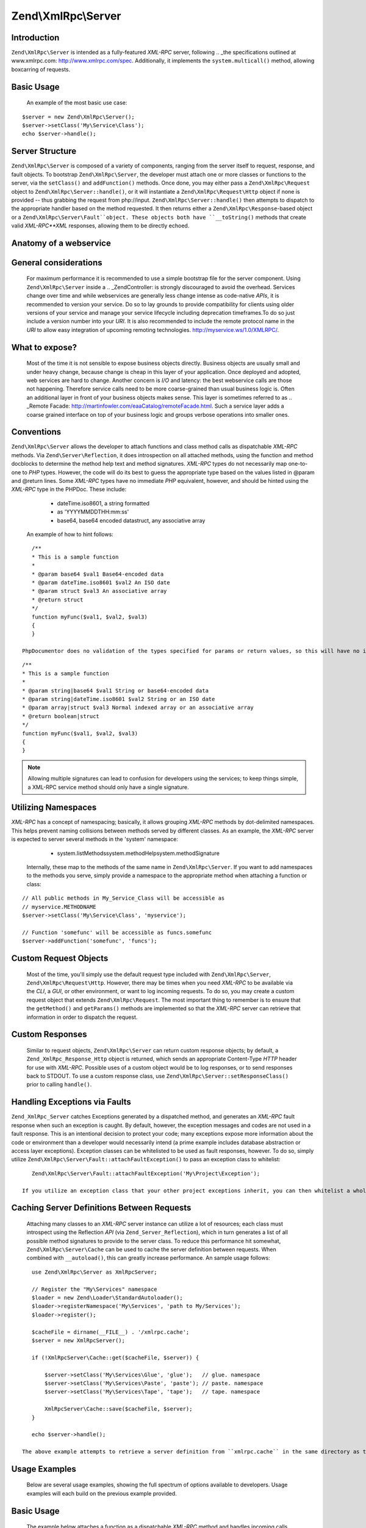 Zend\\XmlRpc\\Server
====================


Introduction
------------
``Zend\XmlRpc\Server`` is intended as a fully-featured *XML-RPC* server, following  .. _the specifications outlined at www.xmlrpc.com: http://www.xmlrpc.com/spec. Additionally, it implements the ``system.multicall()`` method, allowing boxcarring of requests. 

Basic Usage
-----------
 An example of the most basic use case: 

::
    
    $server = new Zend\XmlRpc\Server();
    $server->setClass('My\Service\Class');
    echo $server->handle();
    


Server Structure
----------------
``Zend\XmlRpc\Server`` is composed of a variety of components, ranging from the server itself to request, response, and fault objects.  To bootstrap ``Zend\XmlRpc\Server``, the developer must attach one or more classes or functions to the server, via the ``setClass()`` and ``addFunction()`` methods.  Once done, you may either pass a ``Zend\XmlRpc\Request`` object to ``Zend\XmlRpc\Server::handle()``, or it will instantiate a ``Zend\XmlRpc\Request\Http`` object if none is provided -- thus grabbing the request from php://input. ``Zend\XmlRpc\Server::handle()`` then attempts to dispatch to the appropriate handler based on the method requested. It then returns either a ``Zend\XmlRpc\Response``-based object or a ``Zend\XmlRpc\Server\Fault``object. These objects both have ``__toString()`` methods that create valid *XML-RPC**XML* responses, allowing them to be directly echoed. 

Anatomy of a webservice
-----------------------


General considerations
----------------------
 For maximum performance it is recommended to use a simple bootstrap file for the server component. Using ``Zend\XmlRpc\Server`` inside a  .. _Zend\Controller:  is strongly discouraged to avoid the overhead.  Services change over time and while webservices are generally less change intense as code-native *APIs*, it is recommended to version your service. Do so to lay grounds to provide compatibility for clients using older versions of your service and manage your service lifecycle including deprecation timeframes.To do so just include a version number into your *URI*. It is also recommended to include the remote protocol name in the *URI* to allow easy integration of upcoming remoting technologies. http://myservice.ws/1.0/XMLRPC/. 

What to expose?
---------------
 Most of the time it is not sensible to expose business objects directly. Business objects are usually small and under heavy change, because change is cheap in this layer of your application. Once deployed and adopted, web services are hard to change. Another concern is *I/O* and latency: the best webservice calls are those not happening. Therefore service calls need to be more coarse-grained than usual business logic is. Often an additional layer in front of your business objects makes sense. This layer is sometimes referred to as  .. _Remote Facade: http://martinfowler.com/eaaCatalog/remoteFacade.html. Such a service layer adds a coarse grained interface on top of your business logic and groups verbose operations into smaller ones. 

Conventions
-----------
``Zend\XmlRpc\Server`` allows the developer to attach functions and class method calls as dispatchable *XML-RPC* methods. Via ``Zend\Server\Reflection``, it does introspection on all attached methods, using the function and method docblocks to determine the method help text and method signatures. *XML-RPC* types do not necessarily map one-to-one to *PHP* types. However, the code will do its best to guess the appropriate type based on the values listed in @param and @return lines. Some *XML-RPC* types have no immediate *PHP* equivalent, however, and should be hinted using the *XML-RPC* type in the PHPDoc. These include: 
    - dateTime.iso8601, a string formatted
    - as 'YYYYMMDDTHH:mm:ss'
    - base64, base64 encoded datastruct, any associative array

 An example of how to hint follows: 

::
    
    /**
    * This is a sample function
    *
    * @param base64 $val1 Base64-encoded data
    * @param dateTime.iso8601 $val2 An ISO date
    * @param struct $val3 An associative array
    * @return struct
    */
    function myFunc($val1, $val2, $val3)
    {
    }
    
 PhpDocumentor does no validation of the types specified for params or return values, so this will have no impact on your *API* documentation. Providing the hinting is necessary, however, when the server is validating the parameters provided to the method call.  It is perfectly valid to specify multiple types for both params and return values; the *XML-RPC* specification even suggests that system.methodSignature should return an array of all possible method signatures (i.e., all possible combinations of param and return values). You may do so just as you normally would with PhpDocumentor, using the '|' operator: 

::
    
    /**
    * This is a sample function
    *
    * @param string|base64 $val1 String or base64-encoded data
    * @param string|dateTime.iso8601 $val2 String or an ISO date
    * @param array|struct $val3 Normal indexed array or an associative array
    * @return boolean|struct
    */
    function myFunc($val1, $val2, $val3)
    {
    }
    

.. note::
                    Allowing multiple signatures can lead to confusion for developers
                    using the services; to keep things simple, a XML-RPC
                    service method should only have a single signature.


Utilizing Namespaces
--------------------
*XML-RPC* has a concept of namespacing; basically, it allows grouping *XML-RPC* methods by dot-delimited namespaces. This helps prevent naming collisions between methods served by different classes. As an example, the *XML-RPC* server is expected to server several methods in the 'system' namespace: 
    - system.listMethodssystem.methodHelpsystem.methodSignature

 Internally, these map to the methods of the same name in ``Zend\XmlRpc\Server``.  If you want to add namespaces to the methods you serve, simply provide a namespace to the appropriate method when attaching a function or class: 

::
    
    // All public methods in My_Service_Class will be accessible as
    // myservice.METHODNAME
    $server->setClass('My\Service\Class', 'myservice');
    
    // Function 'somefunc' will be accessible as funcs.somefunc
    $server->addFunction('somefunc', 'funcs');
    


Custom Request Objects
----------------------
 Most of the time, you'll simply use the default request type included with ``Zend\XmlRpc\Server``, ``Zend\XmlRpc\Request\Http``. However, there may be times when you need *XML-RPC* to be available via the *CLI*, a *GUI*, or other environment, or want to log incoming requests. To do so, you may create a custom request object that extends ``Zend\XmlRpc\Request``. The most important thing to remember is to ensure that the ``getMethod()`` and ``getParams()`` methods are implemented so that the *XML-RPC* server can retrieve that information in order to dispatch the request. 

Custom Responses
----------------
 Similar to request objects, ``Zend\XmlRpc\Server`` can return custom response objects; by default, a ``Zend_XmlRpc_Response_Http`` object is returned, which sends an appropriate Content-Type *HTTP* header for use with *XML-RPC*. Possible uses of a custom object would be to log responses, or to send responses back to STDOUT.  To use a custom response class, use ``Zend\XmlRpc\Server::setResponseClass()`` prior to calling ``handle()``. 

Handling Exceptions via Faults
------------------------------
``Zend_XmlRpc_Server`` catches Exceptions generated by a dispatched method, and generates an *XML-RPC* fault response when such an exception is caught. By default, however, the exception messages and codes are not used in a fault response. This is an intentional decision to protect your code; many exceptions expose more information about the code or environment than a developer would necessarily intend (a prime example includes database abstraction or access layer exceptions).  Exception classes can be whitelisted to be used as fault responses, however. To do so, simply utilize ``Zend\XmlRpc\Server\Fault::attachFaultException()`` to pass an exception class to whitelist: 

::
    
    Zend\XmlRpc\Server\Fault::attachFaultException('My\Project\Exception');
    
 If you utilize an exception class that your other project exceptions inherit, you can then whitelist a whole family of exceptions at a time. ``Zend\XmlRpc\Server\Exception``s are always whitelisted, to allow reporting specific internal errors (undefined methods, etc.).  Any exception not specifically whitelisted will generate a fault response with a code of '404' and a message of 'Unknown error'. 

Caching Server Definitions Between Requests
-------------------------------------------
 Attaching many classes to an *XML-RPC* server instance can utilize a lot of resources; each class must introspect using the Reflection *API* (via ``Zend_Server_Reflection``), which in turn generates a list of all possible method signatures to provide to the server class.  To reduce this performance hit somewhat, ``Zend\XmlRpc\Server\Cache`` can be used to cache the server definition between requests. When combined with ``__autoload()``, this can greatly increase performance.  An sample usage follows: 

::
    
    use Zend\XmlRpc\Server as XmlRpcServer;
    
    // Register the "My\Services" namespace
    $loader = new Zend\Loader\StandardAutoloader();
    $loader->registerNamespace('My\Services', 'path to My/Services');
    $loader->register();
    
    $cacheFile = dirname(__FILE__) . '/xmlrpc.cache';
    $server = new XmlRpcServer();
    
    if (!XmlRpcServer\Cache::get($cacheFile, $server)) {
    
        $server->setClass('My\Services\Glue', 'glue');   // glue. namespace
        $server->setClass('My\Services\Paste', 'paste'); // paste. namespace
        $server->setClass('My\Services\Tape', 'tape');   // tape. namespace
    
        XmlRpcServer\Cache::save($cacheFile, $server);
    }
    
    echo $server->handle();
    
 The above example attempts to retrieve a server definition from ``xmlrpc.cache`` in the same directory as the script. If unsuccessful, it loads the service classes it needs, attaches them to the server instance, and then attempts to create a new cache file with the server definition. 

Usage Examples
--------------
 Below are several usage examples, showing the full spectrum of options available to developers. Usage examples will each build on the previous example provided. 

Basic Usage
-----------
 The example below attaches a function as a dispatchable *XML-RPC* method and handles incoming calls. 

::
    
    /**
     * Return the MD5 sum of a value
     *
     * @param string $value Value to md5sum
     * @return string MD5 sum of value
     */
    function md5Value($value)
    {
        return md5($value);
    }
    
    $server = new Zend\XmlRpc\Server();
    $server->addFunction('md5Value');
    echo $server->handle();
    


Attaching a class
-----------------
 The example below illustrates attaching a class' public methods as dispatchable *XML-RPC* methods. 

::
    
    require_once 'Services/Comb.php';
    
    $server = new Zend\XmlRpc\Server();
    $server->setClass('Services\Comb');
    echo $server->handle();
    


Attaching a class with arguments
--------------------------------
 The following example illustrates how to attach a class' public methods and passing arguments to its methods. This can be used to specify certain defaults when registering service classes. 

::
    
    class Services_PricingService
    {
        /**
         * Calculate current price of product with $productId
         *
         * @param ProductRepository $productRepository
         * @param PurchaseRepository $purchaseRepository
         * @param integer $productId
         */
        public function calculate(ProductRepository $productRepository,
                                  PurchaseRepository $purchaseRepository,
                                  $productId)
        {
            ...
        }
    }
    
    $server = new Zend\XmlRpc\Server();
    $server->setClass('Services\PricingService',
                      'pricing',
                      new ProductRepository(),
                      new PurchaseRepository());
    
 The arguments passed at ``setClass()`` at server construction time are injected into the method call ``pricing.calculate()`` on remote invokation. In the example above, only the argument $purchaseId is expected from the client. 

Passing arguments only to constructor
-------------------------------------
``Zend\XmlRpc\Server`` allows to restrict argument passing to constructors only. This can be used for constructor dependency injection. To limit injection to constructors, call ``sendArgumentsToAllMethods`` and pass FALSE as an argument. This disables the default behavior of all arguments being injected into the remote method. In the example below the instance of ``ProductRepository`` and ``PurchaseRepository`` is only injected into the constructor of ``Services_PricingService2``. 

::
    
    class Services\PricingService2
    {
        /**
         * @param ProductRepository $productRepository
         * @param PurchaseRepository $purchaseRepository
         */
        public function __construct(ProductRepository $productRepository,
                                    PurchaseRepository $purchaseRepository)
        {
            ...
        }
    
        /**
         * Calculate current price of product with $productId
         *
         * @param integer $productId
         * @return double
         */
        public function calculate($productId)
        {
            ...
        }
    }
    
    $server = new Zend\XmlRpc\Server();
    $server->sendArgumentsToAllMethods(false);
    $server->setClass('Services\PricingService2',
                      'pricing',
                      new ProductRepository(),
                      new PurchaseRepository());
    


Attaching a class instance
--------------------------
``setClass()`` allows to register a previously instantiated object at the server. Just pass an instance instead of the class name. Obviously passing arguments to the constructor is not possible with pre-instantiated objects. 

Attaching several classes using namespaces
------------------------------------------
 The example below illustrates attaching several classes, each with their own namespace. 

::
    
    require_once 'Services/Comb.php';
    require_once 'Services/Brush.php';
    require_once 'Services/Pick.php';
    
    $server = new Zend\XmlRpc\Server();
    $server->setClass('Services\Comb', 'comb');   // methods called as comb.*
    $server->setClass('Services\Brush', 'brush'); // methods called as brush.*
    $server->setClass('Services\Pick', 'pick');   // methods called as pick.*
    echo $server->handle();
    


Specifying exceptions to use as valid fault responses
-----------------------------------------------------
 The example below allows any ``Services\Exception``-derived class to report its code and message in the fault response. 

::
    
    require_once 'Services/Exception.php';
    require_once 'Services/Comb.php';
    require_once 'Services/Brush.php';
    require_once 'Services/Pick.php';
    
    // Allow Services_Exceptions to report as fault responses
    Zend\XmlRpc\Server\Fault::attachFaultException('Services\Exception');
    
    $server = new Zend\XmlRpc\Server();
    $server->setClass('Services\Comb', 'comb');   // methods called as comb.*
    $server->setClass('Services\Brush', 'brush'); // methods called as brush.*
    $server->setClass('Services\Pick', 'pick');   // methods called as pick.*
    echo $server->handle();
    


Utilizing custom request and response objects
---------------------------------------------
 Some use cases require to utilize a custom request object. For example, *XML/RPC* is not bound to *HTTP* as a transfer protocol. It is possible to use other transfer protocols like *SSH* or telnet to send the request and response data over the wire. Another use case is authentication and authorization. In case of a different transfer protocol, one need to change the implementation to read request data.  The example below instantiates a custom request object and passes it to the server to handle. 

::
    
    require_once 'Services/Request.php';
    require_once 'Services/Exception.php';
    require_once 'Services/Comb.php';
    require_once 'Services/Brush.php';
    require_once 'Services/Pick.php';
    
    // Allow Services_Exceptions to report as fault responses
    Zend\XmlRpc\Server\Fault::attachFaultException('Services\Exception');
    
    $server = new Zend\XmlRpc\Server();
    $server->setClass('Services\Comb', 'comb');   // methods called as comb.*
    $server->setClass('Services\Brush', 'brush'); // methods called as brush.*
    $server->setClass('Services\Pick', 'pick');   // methods called as pick.*
    
    // Create a request object
    $request = new Services\Request();
    
    echo $server->handle($request);
    


Specifying a custom response class
----------------------------------
 The example below illustrates specifying a custom response class for the returned response. 

::
    
    require_once 'Services/Request.php';
    require_once 'Services/Response.php';
    require_once 'Services/Exception.php';
    require_once 'Services/Comb.php';
    require_once 'Services/Brush.php';
    require_once 'Services/Pick.php';
    
    // Allow Services_Exceptions to report as fault responses
    Zend\XmlRpc\Server\Fault::attachFaultException('Services\Exception');
    
    $server = new Zend\XmlRpc\Server();
    $server->setClass('Services\Comb', 'comb');   // methods called as comb.*
    $server->setClass('Services\Brush', 'brush'); // methods called as brush.*
    $server->setClass('Services\Pick', 'pick');   // methods called as pick.*
    
    // Create a request object
    $request = new Services\Request();
    
    // Utilize a custom response
    $server->setResponseClass('Services\Response');
    
    echo $server->handle($request);
    


Performance optimization
------------------------


Cache server definitions between requests
-----------------------------------------
 The example below illustrates caching server definitions between requests. 

::
    
    use Zend\XmlRpc\Server as XmlRpcServer;
    
    // Register the "Services" namespace
    $loader = new Zend\Loader\StandardAutoloader();
    $loader->registerNamespace('Services', 'path to Services');
    $loader->register();
    
    // Specify a cache file
    $cacheFile = dirname(__FILE__) . '/xmlrpc.cache';
    
    // Allow Services\Exceptions to report as fault responses
    XmlRpcServer\Fault::attachFaultException('Services\Exception');
    
    $server = new XmlRpcServer();
    
    // Attempt to retrieve server definition from cache
    if (!XmlRpcServer\Cache::get($cacheFile, $server)) {
        $server->setClass('Services\Comb', 'comb');   // methods called as comb.*
        $server->setClass('Services\Brush', 'brush'); // methods called as brush.*
        $server->setClass('Services\Pick', 'pick');   // methods called as pick.*
    
        // Save cache
        XmlRpcServer\Cache::save($cacheFile, $server);
    }
    
    // Create a request object
    $request = new Services\Request();
    
    // Utilize a custom response
    $server->setResponseClass('Services\Response');
    
    echo $server->handle($request);
    

.. note::
                    The server cache file should be located outside the document root.


Optimizing XML generation
-------------------------
``Zend\XmlRpc\Server`` uses ``DOMDocument`` of *PHP* extension ext/dom to generate it's *XML* output. While ext/dom is available on a lot of hosts it is not exactly the fastest. Benchmarks have shown, that ``XmlWriter`` from ext/xmlwriter performs better.  If ext/xmlwriter is available on your host, you can select a the ``XmlWriter``-based generator to leaverage the performance differences. 

::
    
    use Zend\XmlRpc;
    
    XmlRpc\Value::setGenerator(new XmlRpc\Generator\XmlWriter());
    
    $server = new XmlRpc\Server();
    ...
    

.. note::
    **Benchmark your application**
                    Performance is determined by a lot of parameters and
                    benchmarks only apply for the specific test case. Differences
                    come from PHP version, installed extensions, webserver and
                    operating system just to name a few. Please make sure to
                    benchmark your application on your own and decide which
                    generator to use based on your numbers.

.. note::
    **Benchmark your client**
                    This optimization makes sense for the client side too. Just
                    select the alternate XML generator before
                    doing any work with Zend\XmlRpc\Client.
